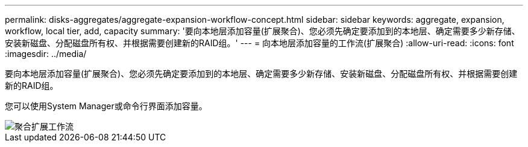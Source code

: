 ---
permalink: disks-aggregates/aggregate-expansion-workflow-concept.html 
sidebar: sidebar 
keywords: aggregate, expansion, workflow, local tier, add, capacity 
summary: '要向本地层添加容量(扩展聚合)、您必须先确定要添加到的本地层、确定需要多少新存储、安装新磁盘、分配磁盘所有权、并根据需要创建新的RAID组。' 
---
= 向本地层添加容量的工作流(扩展聚合)
:allow-uri-read: 
:icons: font
:imagesdir: ../media/


[role="lead"]
要向本地层添加容量(扩展聚合)、您必须先确定要添加到的本地层、确定需要多少新存储、安装新磁盘、分配磁盘所有权、并根据需要创建新的RAID组。

您可以使用System Manager或命令行界面添加容量。

image::../media/aggregate-expansion-workflow.png[聚合扩展工作流]
